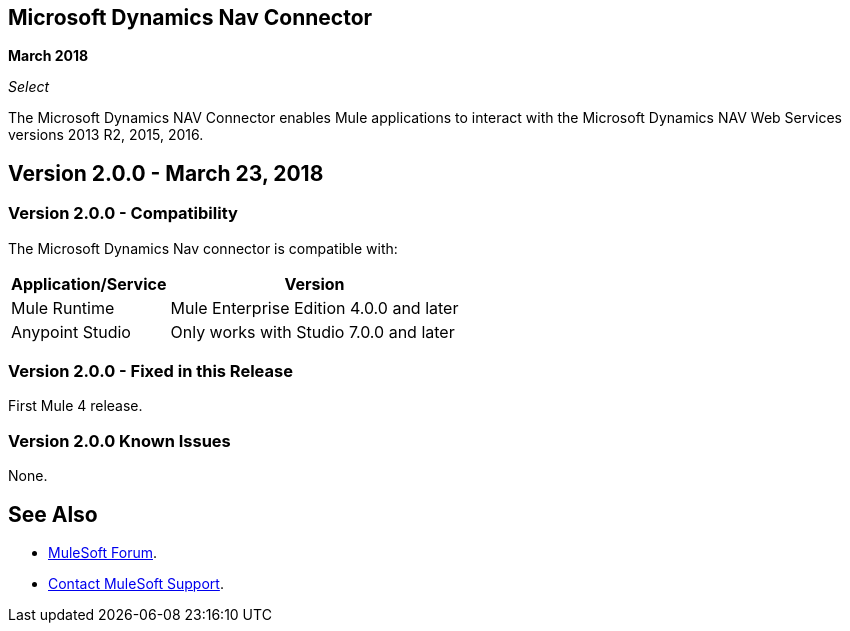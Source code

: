 == Microsoft Dynamics Nav Connector

*March 2018*

_Select_

The Microsoft Dynamics NAV Connector enables Mule applications to interact with the Microsoft Dynamics NAV Web Services versions 2013 R2, 2015, 2016. 


== Version 2.0.0 - March 23, 2018

=== Version 2.0.0 - Compatibility

The Microsoft Dynamics Nav connector is compatible with:

[%header%autowidth,spread]
|===
|Application/Service |Version
|Mule Runtime |Mule Enterprise Edition 4.0.0 and later
|Anypoint Studio |Only works with Studio 7.0.0 and later
|===

=== Version 2.0.0 - Fixed in this Release

First Mule 4 release.

=== Version 2.0.0 Known Issues

None.

== See Also

* https://forums.mulesoft.com[MuleSoft Forum].
* https://support.mulesoft.com[Contact MuleSoft Support].
